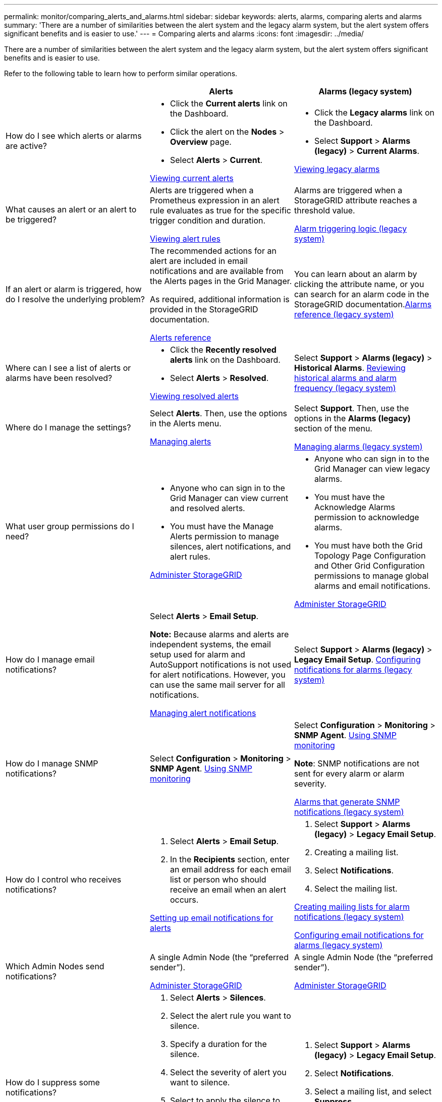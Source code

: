 ---
permalink: monitor/comparing_alerts_and_alarms.html
sidebar: sidebar
keywords: alerts, alarms, comparing alerts and alarms
summary: 'There are a number of similarities between the alert system and the legacy alarm system, but the alert system offers significant benefits and is easier to use.'
---
= Comparing alerts and alarms
:icons: font
:imagesdir: ../media/

[.lead]
There are a number of similarities between the alert system and the legacy alarm system, but the alert system offers significant benefits and is easier to use.

Refer to the following table to learn how to perform similar operations.

[options="header"]
|===
|  | Alerts| Alarms (legacy system)
a|
How do I see which alerts or alarms are active?

a|

* Click the *Current alerts* link on the Dashboard.
* Click the alert on the *Nodes* > *Overview* page.
* Select *Alerts* > *Current*.

xref:viewing_current_alerts.adoc[Viewing current alerts]

a|

* Click the *Legacy alarms* link on the Dashboard.
* Select *Support* > *Alarms (legacy)* > *Current Alarms*.

xref:viewing_legacy_alarms.adoc[Viewing legacy alarms]

a|
What causes an alert or an alert to be triggered?

a|
Alerts are triggered when a Prometheus expression in an alert rule evaluates as true for the specific trigger condition and duration.

xref:managing_alerts.adoc[Viewing alert rules]

a|
Alarms are triggered when a StorageGRID attribute reaches a threshold value.

xref:managing_alarms.adoc[Alarm triggering logic (legacy system)]

a|
If an alert or alarm is triggered, how do I resolve the underlying problem?

a|
The recommended actions for an alert are included in email notifications and are available from the Alerts pages in the Grid Manager.

As required, additional information is provided in the StorageGRID documentation.

xref:alerts_reference.adoc[Alerts reference]

a|
You can learn about an alarm by clicking the attribute name, or you can search for an alarm code in the StorageGRID documentation.xref:alarms_reference.adoc[Alarms reference (legacy system)]

a|
Where can I see a list of alerts or alarms have been resolved?
a|

* Click the *Recently resolved alerts* link on the Dashboard.
* Select *Alerts* > *Resolved*.

xref:viewing_resolved_alerts.adoc[Viewing resolved alerts]

a|
Select *Support* > *Alarms (legacy)* > *Historical Alarms*. xref:managing_alarms.adoc[Reviewing historical alarms and alarm frequency (legacy system)]

a|
Where do I manage the settings?

a|
Select *Alerts*. Then, use the options in the Alerts menu.

xref:managing_alerts.adoc[Managing alerts]

a|
Select *Support*. Then, use the options in the *Alarms (legacy)* section of the menu.

xref:managing_alarms.adoc[Managing alarms (legacy system)]

a|
What user group permissions do I need?

a|

* Anyone who can sign in to the Grid Manager can view current and resolved alerts.
* You must have the Manage Alerts permission to manage silences, alert notifications, and alert rules.

xref:../admin/index.adoc[Administer StorageGRID]

a|

* Anyone who can sign in to the Grid Manager can view legacy alarms.
* You must have the Acknowledge Alarms permission to acknowledge alarms.
* You must have both the Grid Topology Page Configuration and Other Grid Configuration permissions to manage global alarms and email notifications.

xref:../admin/index.adoc[Administer StorageGRID]

a|
How do I manage email notifications?
a|
Select *Alerts* > *Email Setup*.

*Note:* Because alarms and alerts are independent systems, the email setup used for alarm and AutoSupport notifications is not used for alert notifications. However, you can use the same mail server for all notifications.

xref:managing_alerts.adoc[Managing alert notifications]

a|
Select *Support* > *Alarms (legacy)* > *Legacy Email Setup*. xref:managing_alarms.adoc[Configuring notifications for alarms (legacy system)]

a|
How do I manage SNMP notifications?
a|
Select *Configuration* > *Monitoring* > *SNMP Agent*. xref:using_snmp_monitoring.adoc[Using SNMP monitoring]

a|
Select *Configuration* > *Monitoring* > *SNMP Agent*. xref:using_snmp_monitoring.adoc[Using SNMP monitoring]

*Note*: SNMP notifications are not sent for every alarm or alarm severity.

xref:alarms_that_generate_snmp_notifications.adoc[Alarms that generate SNMP notifications (legacy system)]

a|
How do I control who receives notifications?
a|

. Select *Alerts* > *Email Setup*.
. In the *Recipients* section, enter an email address for each email list or person who should receive an email when an alert occurs.

xref:managing_alerts.adoc[Setting up email notifications for alerts]

a|

. Select *Support* > *Alarms (legacy)* > *Legacy Email Setup*.
. Creating a mailing list.
. Select *Notifications*.
. Select the mailing list.

xref:managing_alarms.adoc[Creating mailing lists for alarm notifications (legacy system)]

xref:managing_alarms.adoc[Configuring email notifications for alarms (legacy system)]

a|
Which Admin Nodes send notifications?

a|
A single Admin Node (the "`preferred sender`").

xref:../admin/index.adoc[Administer StorageGRID]

a|
A single Admin Node (the "`preferred sender`").

xref:../admin/index.adoc[Administer StorageGRID]

a|
How do I suppress some notifications?

a|

. Select *Alerts* > *Silences*.
. Select the alert rule you want to silence.
. Specify a duration for the silence.
. Select the severity of alert you want to silence.
. Select to apply the silence to the entire grid, a single site, or a single node.

*Note*: If you have enabled the SNMP agent, silences also suppress SNMP traps and informs.

xref:managing_alerts.adoc[Silencing alert notifications]

a|

. Select *Support* > *Alarms (legacy)* > *Legacy Email Setup*.
. Select *Notifications*.
. Select a mailing list, and select *Suppress*.

xref:managing_alarms.adoc[Suppressing alarm notifications for a mailing list (legacy system)]

a|
How do I suppress all notifications?
a|
Select *Alerts* > *Silences*.Then, select *All rules*.

*Note*: If you have enabled the SNMP agent, silences also suppress SNMP traps and informs.

xref:managing_alerts.adoc[Silencing alert notifications]

a|

. Select *Configuration* > *System Settings* > *Display Options*.
. Select the *Notification Suppress All* check box.

*Note*: Suppressing email notifications system wide also suppresses event-triggered AutoSupport emails.

xref:managing_alarms.adoc[Suppressing email notifications system wide]

a|
How do I customize the conditions and triggers?
a|

. Select *Alerts* > *Alert Rules*.
. Select a default rule to edit, or select *Create custom rule*.

xref:managing_alerts.adoc[Editing an alert rule]

xref:managing_alerts.adoc[Creating custom alert rules]

a|

. Select *Support* > *Alarms (legacy)* > *Global Alarms*.
. Create a Global Custom alarm to override a Default alarm or to monitor an attribute that does not have a Default alarm.

xref:managing_alarms.adoc[Creating Global Custom alarms (legacy system)]

a|
How do I disable an individual alert or alarm?
a|

. Select *Alerts* > *Alert Rules*.
. Select the rule, and click *Edit rule*.
. Unselect the *Enabled* check box.

xref:managing_alerts.adoc[Disabling an alert rule]

a|

. Select *Support* > *Alarms (legacy)* > *Global Alarms*.
. Select the rule, and click the Edit icon.
. Unselect the *Enabled* check box.

xref:managing_alarms.adoc[Disabling a Default alarm (legacy system)]

xref:managing_alarms.adoc[Disabling Global Custom alarms (legacy system)]

|===
